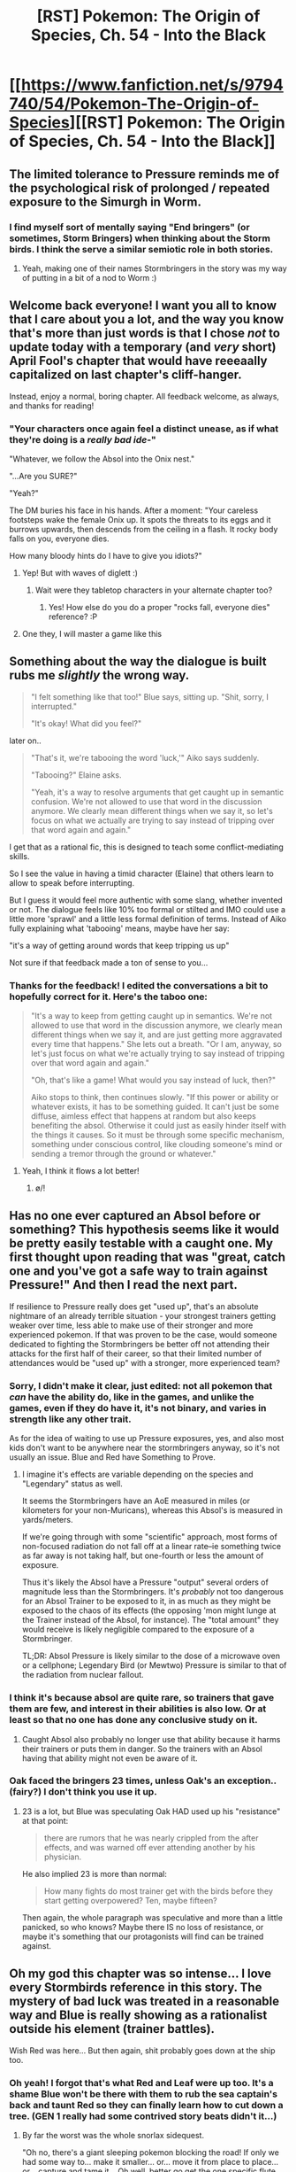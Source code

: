 #+TITLE: [RST] Pokemon: The Origin of Species, Ch. 54 - Into the Black

* [[https://www.fanfiction.net/s/9794740/54/Pokemon-The-Origin-of-Species][[RST] Pokemon: The Origin of Species, Ch. 54 - Into the Black]]
:PROPERTIES:
:Author: DaystarEld
:Score: 76
:DateUnix: 1522581776.0
:DateShort: 2018-Apr-01
:END:

** The limited tolerance to Pressure reminds me of the psychological risk of prolonged / repeated exposure to the Simurgh in Worm.
:PROPERTIES:
:Author: sand_bagger
:Score: 31
:DateUnix: 1522592373.0
:DateShort: 2018-Apr-01
:END:

*** I find myself sort of mentally saying "End bringers" (or sometimes, Storm Bringers) when thinking about the Storm birds. I think the serve a similar semiotic role in both stories.
:PROPERTIES:
:Author: empocariam
:Score: 15
:DateUnix: 1522629381.0
:DateShort: 2018-Apr-02
:END:

**** Yeah, making one of their names Stormbringers in the story was my way of putting in a bit of a nod to Worm :)
:PROPERTIES:
:Author: DaystarEld
:Score: 22
:DateUnix: 1522634117.0
:DateShort: 2018-Apr-02
:END:


** Welcome back everyone! I want you all to know that I care about you a lot, and the way you know that's more than just words is that I chose /not/ to update today with a temporary (and /very/ short) April Fool's chapter that would have reeeaally capitalized on last chapter's cliff-hanger.

Instead, enjoy a normal, boring chapter. All feedback welcome, as always, and thanks for reading!
:PROPERTIES:
:Author: DaystarEld
:Score: 28
:DateUnix: 1522581950.0
:DateShort: 2018-Apr-01
:END:

*** "Your characters once again feel a distinct unease, as if what they're doing is a /really bad ide/-"

"Whatever, we follow the Absol into the Onix nest."

"...Are you SURE?"

"Yeah?"

The DM buries his face in his hands. After a moment: "Your careless footsteps wake the female Onix up. It spots the threats to its eggs and it burrows upwards, then descends from the ceiling in a flash. It rocky body falls on you, everyone dies.

How many bloody hints do I have to give you idiots?"
:PROPERTIES:
:Author: ManyCookies
:Score: 24
:DateUnix: 1522617796.0
:DateShort: 2018-Apr-02
:END:

**** Yep! But with waves of diglett :)
:PROPERTIES:
:Author: DaystarEld
:Score: 8
:DateUnix: 1522652351.0
:DateShort: 2018-Apr-02
:END:

***** Wait were they tabletop characters in your alternate chapter too?
:PROPERTIES:
:Author: ManyCookies
:Score: 7
:DateUnix: 1522652660.0
:DateShort: 2018-Apr-02
:END:

****** Yes! How else do you do a proper "rocks fall, everyone dies" reference? :P
:PROPERTIES:
:Author: DaystarEld
:Score: 6
:DateUnix: 1522689485.0
:DateShort: 2018-Apr-02
:END:


**** One they, I will master a game like this
:PROPERTIES:
:Author: Ceres_Golden_Cross
:Score: 2
:DateUnix: 1523959432.0
:DateShort: 2018-Apr-17
:END:


** Something about the way the dialogue is built rubs me /slightly/ the wrong way.

#+begin_quote

  #+begin_quote
    "I felt something like that too!" Blue says, sitting up. "Shit, sorry, I interrupted."

    "It's okay! What did you feel?"
  #+end_quote
#+end_quote

later on..

#+begin_quote

  #+begin_quote
    "That's it, we're tabooing the word 'luck,'" Aiko says suddenly.

    "Tabooing?" Elaine asks.

    "Yeah, it's a way to resolve arguments that get caught up in semantic confusion. We're not allowed to use that word in the discussion anymore. We clearly mean different things when we say it, so let's focus on what we actually are trying to say instead of tripping over that word again and again."
  #+end_quote
#+end_quote

I get that as a rational fic, this is designed to teach some conflict-mediating skills.

So I see the value in having a timid character (Elaine) that others learn to allow to speak before interrupting.

But I guess it would feel more authentic with some slang, whether invented or not. The dialogue feels like 10% too formal or stilted and IMO could use a little more 'sprawl' and a little less formal definition of terms. Instead of Aiko fully explaining what 'tabooing' means, maybe have her say:

"it's a way of getting around words that keep tripping us up"

Not sure if that feedback made a ton of sense to you...
:PROPERTIES:
:Author: gardenofjew
:Score: 20
:DateUnix: 1522593850.0
:DateShort: 2018-Apr-01
:END:

*** Thanks for the feedback! I edited the conversations a bit to hopefully correct for it. Here's the taboo one:

#+begin_quote
  "It's a way to keep from getting caught up in semantics. We're not allowed to use that word in the discussion anymore, we clearly mean different things when we say it, and are just getting more aggravated every time that happens." She lets out a breath. "Or I am, anyway, so let's just focus on what we're actually trying to say instead of tripping over that word again and again."

  "Oh, that's like a game! What would you say instead of luck, then?"

  Aiko stops to think, then continues slowly. "If this power or ability or whatever exists, it has to be something guided. It can't just be some diffuse, aimless effect that happens at random but also keeps benefiting the absol. Otherwise it could just as easily hinder itself with the things it causes. So it must be through some specific mechanism, something under conscious control, like clouding someone's mind or sending a tremor through the ground or whatever."
#+end_quote
:PROPERTIES:
:Author: DaystarEld
:Score: 14
:DateUnix: 1522611013.0
:DateShort: 2018-Apr-02
:END:

**** Yeah, I think it flows a lot better!
:PROPERTIES:
:Author: gardenofjew
:Score: 6
:DateUnix: 1522617437.0
:DateShort: 2018-Apr-02
:END:

***** \o/!
:PROPERTIES:
:Author: DaystarEld
:Score: 9
:DateUnix: 1522626242.0
:DateShort: 2018-Apr-02
:END:


** Has no one ever captured an Absol before or something? This hypothesis seems like it would be pretty easily testable with a caught one. My first thought upon reading that was "great, catch one and you've got a safe way to train against Pressure!" And then I read the next part.

If resilience to Pressure really does get "used up", that's an absolute nightmare of an already terrible situation - your strongest trainers getting weaker over time, less able to make use of their stronger and more experienced pokemon. If that was proven to be the case, would someone dedicated to fighting the Stormbringers be better off not attending their attacks for the first half of their career, so that their limited number of attendances would be "used up" with a stronger, more experienced team?
:PROPERTIES:
:Author: Flashbunny
:Score: 14
:DateUnix: 1522585749.0
:DateShort: 2018-Apr-01
:END:

*** Sorry, I didn't make it clear, just edited: not all pokemon that /can/ have the ability do, like in the games, and unlike the games, even if they do have it, it's not binary, and varies in strength like any other trait.

As for the idea of waiting to use up Pressure exposures, yes, and also most kids don't want to be anywhere near the stormbringers anyway, so it's not usually an issue. Blue and Red have Something to Prove.
:PROPERTIES:
:Author: DaystarEld
:Score: 21
:DateUnix: 1522611168.0
:DateShort: 2018-Apr-02
:END:

**** I imagine it's effects are variable depending on the species and "Legendary" status as well.

It seems the Stormbringers have an AoE measured in miles (or kilometers for your non-Muricans), whereas this Absol's is measured in yards/meters.

If we're going through with some "scientific" approach, most forms of non-focused radiation do not fall off at a linear rate--ie something twice as far away is not taking half, but one-fourth or less the amount of exposure.

Thus it's likely the Absol have a Pressure "output" several orders of magnitude less than the Stormbringers. It's /probably/ not too dangerous for an Absol Trainer to be exposed to it, in as much as they might be exposed to the chaos of its effects (the opposing 'mon might lunge at the Trainer instead of the Absol, for instance). The "total amount" they would receive is likely negligible compared to the exposure of a Stormbringer.

TL;DR: Absol Pressure is likely similar to the dose of a microwave oven or a cellphone; Legendary Bird (or Mewtwo) Pressure is similar to that of the radiation from nuclear fallout.
:PROPERTIES:
:Author: RynnisOne
:Score: 14
:DateUnix: 1522644096.0
:DateShort: 2018-Apr-02
:END:


*** I think it's because absol are quite rare, so trainers that gave them are few, and interest in their abilities is also low. Or at least so that no one has done any conclusive study on it.
:PROPERTIES:
:Author: OnePunchFan8
:Score: 11
:DateUnix: 1522593954.0
:DateShort: 2018-Apr-01
:END:

**** Caught Absol also probably no longer use that ability because it harms their trainers or puts them in danger. So the trainers with an Absol having that ability might not even be aware of it.
:PROPERTIES:
:Author: DrunkenQuetzalcoatl
:Score: 19
:DateUnix: 1522594199.0
:DateShort: 2018-Apr-01
:END:


*** Oak faced the bringers 23 times, unless Oak's an exception.. (fairy?) I don't think you use it up.
:PROPERTIES:
:Author: noimnotgreedy
:Score: 4
:DateUnix: 1522594703.0
:DateShort: 2018-Apr-01
:END:

**** 23 is a lot, but Blue was speculating Oak HAD used up his "resistance" at that point:

#+begin_quote
  there are rumors that he was nearly crippled from the after effects, and was warned off ever attending another by his physician.
#+end_quote

He also implied 23 is more than normal:

#+begin_quote
  How many fights do most trainer get with the birds before they start getting overpowered? Ten, maybe fifteen?
#+end_quote

Then again, the whole paragraph was speculative and more than a little panicked, so who knows? Maybe there IS no loss of resistance, or maybe it's something that our protagonists will find can be trained against.
:PROPERTIES:
:Author: AnthiumV
:Score: 23
:DateUnix: 1522598299.0
:DateShort: 2018-Apr-01
:END:


** Oh my god this chapter was so intense... I love every Stormbirds reference in this story. The mystery of bad luck was treated in a reasonable way and Blue is really showing as a rationalist outside his element (trainer battles).

Wish Red was here... But then again, shit probably goes down at the ship too.
:PROPERTIES:
:Author: ShareDVI
:Score: 15
:DateUnix: 1522612367.0
:DateShort: 2018-Apr-02
:END:

*** Oh yeah! I forgot that's what Red and Leaf were up too. It's a shame Blue won't be there with them to rub the sea captain's back and taunt Red so they can finally learn how to cut down a tree. (GEN 1 really had some contrived story beats didn't it...)
:PROPERTIES:
:Author: empocariam
:Score: 10
:DateUnix: 1522628079.0
:DateShort: 2018-Apr-02
:END:

**** By far the worst was the whole snorlax sidequest.

"Oh no, there's a giant sleeping pokemon blocking the road! If only we had some way to... make it smaller... or... move it from place to place... or... capture and tame it... Oh well, better go get the one specific flute that can wake it up so you can fight it!"

Twice the hilarity ensues if you then put it back to sleep in-combat to help capture it. I really don't know what the game writers were thinking :P
:PROPERTIES:
:Author: DaystarEld
:Score: 12
:DateUnix: 1522699069.0
:DateShort: 2018-Apr-03
:END:

***** Of course, it will probably put /itself/ back to sleep when you fight it...
:PROPERTIES:
:Author: thrawnca
:Score: 5
:DateUnix: 1522925060.0
:DateShort: 2018-Apr-05
:END:

****** Right, what would have been great is if the flute somehow stopped it from using Rest to heal itself. That way if you fight it without the flute it was a really hard battle, or if you got the flute it would be easier.

Not that they'd actually let you do that of course, since it was just meant to be a contrived way to direct the player from one place to another.
:PROPERTIES:
:Author: DaystarEld
:Score: 4
:DateUnix: 1522958523.0
:DateShort: 2018-Apr-06
:END:

******* [[https://pics.me.me/today-were-dancing-for-no-reason-someday-well-disappear-for-3691780.png][Today, we're dancing for no reason...]]
:PROPERTIES:
:Author: empocariam
:Score: 6
:DateUnix: 1523070709.0
:DateShort: 2018-Apr-07
:END:

******** Yeeeap. It's not an /important/ gripe, but it's still one that bothers me in terms of lazy game writing/world crafting. Since they refuse to make a real open world game, the now-multi-millions-making game company should be able to come up with better reasons to artificially block map exploration :P
:PROPERTIES:
:Author: DaystarEld
:Score: 3
:DateUnix: 1523076457.0
:DateShort: 2018-Apr-07
:END:


** Man this Absol is a damn BEAST.

Boys, how do you get outsmarted and lured into a trap by something that can kindly be described as 'pet-smart'? You are human beings!
:PROPERTIES:
:Author: WalterTFD
:Score: 12
:DateUnix: 1522601892.0
:DateShort: 2018-Apr-01
:END:

*** I think it's more "Absol is a walking trap" than "they got lured into a trap."
:PROPERTIES:
:Author: LazarusRises
:Score: 21
:DateUnix: 1522602134.0
:DateShort: 2018-Apr-01
:END:

**** Can a master ball miss Absol? Is this the pokeverse's "can god create a boulder he cannot lift?"?
:PROPERTIES:
:Author: noimnotgreedy
:Score: 7
:DateUnix: 1522602845.0
:DateShort: 2018-Apr-01
:END:

***** I don't think Master Balls auto-hit in this world, so that could happen. But neither Absol nor Silph Co. are god.
:PROPERTIES:
:Author: LazarusRises
:Score: 10
:DateUnix: 1522603178.0
:DateShort: 2018-Apr-01
:END:

****** [deleted]
:PROPERTIES:
:Score: 11
:DateUnix: 1522610415.0
:DateShort: 2018-Apr-01
:END:

******* I'm thinking it might come up on the ss Anne, but it might be something that Giovanni's partner is keeping hush so he can capture mewtwo
:PROPERTIES:
:Author: Croktopus
:Score: 8
:DateUnix: 1522617116.0
:DateShort: 2018-Apr-02
:END:

******** For that to work master balls would have to be able to capture intelligent beings without killing them, in which case it has applications way beyond using it to capture Mewtwo (who as far as Giovanni knows is mostly content with being a lab rat for now).
:PROPERTIES:
:Author: Silver_Swift
:Score: 3
:DateUnix: 1522832454.0
:DateShort: 2018-Apr-04
:END:


** u/UPBOAT_FORTRESS_2:
#+begin_quote
  update today with a temporary (and very short) April Fool's chapter that would have reeeaally capitalized on last chapter's cliff-hanger.
#+end_quote

Maybe I'm alone in this, but if you have it written -- well. When I read this, I thought "Ask him to post it anyway"

Now that I've finished the chapter, I bet you could retrofit it onto /this/ cliffhanger
:PROPERTIES:
:Author: UPBOAT_FORTRESS_2
:Score: 8
:DateUnix: 1522621382.0
:DateShort: 2018-Apr-02
:END:

*** [[/u/ManyCookies]] pretty much covered it ;P
:PROPERTIES:
:Author: DaystarEld
:Score: 4
:DateUnix: 1522626230.0
:DateShort: 2018-Apr-02
:END:


** Awesome chapter as usual! I love seeing Blue improve as a leader and avoid making costly mistakes that he easily could have made in the past ala Viridian Forest's events. I kind of hope Blue captures the Absol somehow and bonds with it in a unique way since he's Dark and it's a Dark-type.

Also, I do have one quick question about Pressure. Is the whole discussion about only being able to stand up to it a limited amount of times a definitive thing, or is that just something that Blue and the others were speculating? It was a bit hard to determine from the way it was written in this chapter.

Thanks for not giving us a joke chapter, and if you celebrate it, happy Easter Sunday!
:PROPERTIES:
:Author: TheGreatTactician
:Score: 8
:DateUnix: 1522630283.0
:DateShort: 2018-Apr-02
:END:

*** Glad you enjoyed it :) And the Pressure effects are definitive: there's on hard limit, but the impact of it becomes more and more pronounced after each time.
:PROPERTIES:
:Author: DaystarEld
:Score: 6
:DateUnix: 1522633918.0
:DateShort: 2018-Apr-02
:END:

**** Interesting. So does that mean that Absol can't even really be used if caught since its ability is so dangerous? Or can it be turned off, so to speak?
:PROPERTIES:
:Author: TheGreatTactician
:Score: 3
:DateUnix: 1522634677.0
:DateShort: 2018-Apr-02
:END:

***** Since people have caught absol and not noticed the pressure it might be that it can be turned off and is turned off by the instinct overriding part of pokeballs (the thing Red brings back)
:PROPERTIES:
:Author: Electric999999
:Score: 4
:DateUnix: 1522669802.0
:DateShort: 2018-Apr-02
:END:


** *camera pans over the defenders, the absol, and the rest of the scene, from various angles, in extreme slow motion/freeze frame for the duration of the [[https://www.youtube.com/watch?v=a01QQZyl-_I][song]] *
:PROPERTIES:
:Author: DerSaidin
:Score: 8
:DateUnix: 1522593872.0
:DateShort: 2018-Apr-01
:END:

*** Ha! I like this mental image. There are many moments where I would like to add music to the reading experience, and this would be the second or third scene that not only would have lyrics, but also wouldn't be anime or video game music. I feel like that might be jarring (in the hypothetical world where there actually is mini clips of music playing at random points in the story) but think it would fit in this case :P
:PROPERTIES:
:Author: DaystarEld
:Score: 5
:DateUnix: 1522611273.0
:DateShort: 2018-Apr-02
:END:


** I'm glad you didn't make a joke chapter.

A question: Are ghost types rare and difficult to catch? They would be a very useful resource in this situation: even if they can't phase through walls, they're probably silent. Gen VI removed Gengar's levitate (wtf?) but even Gastly by itself is pretty darn scary; quiet cloud of poison (secondary typing!) that moves by itself.

Also, one thing that I just noticed: Surge's gym pretty much teaches people how to deal with those situations. Why not even the rangers ask for backup? Practical field experience, too.

BTW, suggestions for an actual joke chapter anyone? "There's a Rotom in your dishwasher!"? Peak humans (Batman) in the Pokeverse? Blue finds
:PROPERTIES:
:Author: noimnotgreedy
:Score: 7
:DateUnix: 1522594440.0
:DateShort: 2018-Apr-01
:END:

*** u/DaystarEld:
#+begin_quote
  A question: Are ghost types rare and difficult to catch?
#+end_quote

They are indeed, and the most difficult to train. Most trainers in fact don't bother, and leave Ghost pokemon to psychics who feel a need to walk on the dangerous side.

#+begin_quote
  Surge's gym pretty much teaches people how to deal with those situations. Why not even the rangers ask for backup?
#+end_quote

Do you mean in general, or this situation? They do in general, and in this situation they didn't realize it was as dire as it was until the report by Blue's group.
:PROPERTIES:
:Author: DaystarEld
:Score: 13
:DateUnix: 1522626130.0
:DateShort: 2018-Apr-02
:END:


*** Ghost types are weak to and against Dark.
:PROPERTIES:
:Author: Trips-Over-Tail
:Score: 2
:DateUnix: 1522777863.0
:DateShort: 2018-Apr-03
:END:

**** I'd say ghost types would be better suited to indirect solutions rather than direct ones. Fighting is out of the question esp. when weakened.

My naive and simple strategy would be to have a few gastly use Curse. Paging [[/u/DaystarEld]]: how do moves like Curse, Spite, and (less likely) Pain Split work in Oos?? Are those psychological, rather than physical effects?
:PROPERTIES:
:Author: noimnotgreedy
:Score: 2
:DateUnix: 1522785882.0
:DateShort: 2018-Apr-04
:END:

***** Yeah, most Ghost attacks cause "mental damage," especially non-direct damage attacks. And anything that lowers PP, like Spite, can be re-imagined as simply being something that tires out the enemy faster.
:PROPERTIES:
:Author: DaystarEld
:Score: 3
:DateUnix: 1522786913.0
:DateShort: 2018-Apr-04
:END:


** i got the email and i was instantly like "goddamnit eld dont you do this to me"

pleasantly surprised to find that it was 'only' a regular chapter. this was so hype.
:PROPERTIES:
:Author: Croktopus
:Score: 6
:DateUnix: 1522627180.0
:DateShort: 2018-Apr-02
:END:


** Holy shit, Blue. What the hell have you gotten yourself into?
:PROPERTIES:
:Author: Cariyaga
:Score: 5
:DateUnix: 1522594055.0
:DateShort: 2018-Apr-01
:END:


** Interesting that of all non-legendary lines with Pressure (Aerodactyl, Weavile, Dusknoir, Absol, Vespiquen, Spiritomb, Wailord, Bisharp), 50% of them are dark type.

Could Blue's darkness give him an advantage on resisting Pressure? Maybe that's why elder Oak was so resilient, something Dark about the Oak family tree.

As an aside, I find it a little unusual to think that a Pokemon like Vespiquen, which seems to relatively common from the way they were talked about during the Pineco catching chapter, would not have the same reputation as Absol for bad luck. Maybe attributed to the chaos caused by dealing with large combee swarms?

Absol really does seem to have some kind of heightened intelligence, of only for it's ability to be so dang creepy. That scene of a lone cat-monster standing in the center of a dimly lit hollowed out chamber while the rumbling of even larger snakes come burrowing toward you. Chills to the extreme.
:PROPERTIES:
:Author: empocariam
:Score: 6
:DateUnix: 1522629230.0
:DateShort: 2018-Apr-02
:END:

*** The game treats abilities as pretty binary (either you have the ability, and its effect is 100% there, or you don't, and you have none of it), whereas I'm treating abilities as much more fluid than that. So most vespiquen don't actually exert any Pressure noticeable by humans, nor do most absol for that matter :)
:PROPERTIES:
:Author: DaystarEld
:Score: 12
:DateUnix: 1522634045.0
:DateShort: 2018-Apr-02
:END:


** Hm. Hey Daystar, how would you explain Absol's /other/ ability, Super Luck? Perhaps a different application of Pressure?
:PROPERTIES:
:Author: Cariyaga
:Score: 5
:DateUnix: 1522670053.0
:DateShort: 2018-Apr-02
:END:

*** I kind of think of it as just an overall heightening of agility and combat prowess, to the point of being able to strike more cleanly and effectively. It looks to others like you just happened to step to the right place at the right time to avoid a strike and land a critical blow in return, but in truth it's more like the ability to read the enemy and move in tune with them.

And again this is just one adaptation of the ability. In my world pokemon abilities are named the same thing because of their effects, not because of the underlying mechanism behind them :)
:PROPERTIES:
:Author: DaystarEld
:Score: 5
:DateUnix: 1522700151.0
:DateShort: 2018-Apr-03
:END:


** Typo thread!
:PROPERTIES:
:Author: DaystarEld
:Score: 5
:DateUnix: 1522581959.0
:DateShort: 2018-Apr-01
:END:

*** u/CarVac:
#+begin_quote
  aims a the leaping, slashing blur of black
#+end_quote

Aims /at/

#+begin_quote
  Even if we assume this absol can... exert some power that makes things go in their favor, what our warning them even do?
#+end_quote

What /will/ our warning
:PROPERTIES:
:Author: CarVac
:Score: 4
:DateUnix: 1522582802.0
:DateShort: 2018-Apr-01
:END:

**** Fixed, thanks!
:PROPERTIES:
:Author: DaystarEld
:Score: 3
:DateUnix: 1522583545.0
:DateShort: 2018-Apr-01
:END:


*** u/DerSaidin:
#+begin_quote
  but before he can even finish a granola bar he gets a all back from Fischer.
#+end_quote

all -> call
:PROPERTIES:
:Author: DerSaidin
:Score: 4
:DateUnix: 1522588714.0
:DateShort: 2018-Apr-01
:END:

**** Fixed!
:PROPERTIES:
:Author: DaystarEld
:Score: 2
:DateUnix: 1522611020.0
:DateShort: 2018-Apr-02
:END:


*** u/1337_w0n:
#+begin_quote
  leaving a an arrow on the wall
#+end_quote

leaving an arrow on the wall
:PROPERTIES:
:Author: 1337_w0n
:Score: 4
:DateUnix: 1522589522.0
:DateShort: 2018-Apr-01
:END:

**** Fixed, thanks :)
:PROPERTIES:
:Author: DaystarEld
:Score: 2
:DateUnix: 1522611027.0
:DateShort: 2018-Apr-02
:END:


*** u/jordanb716:
#+begin_quote
  “Yeah,” Elaine says. “I mean it's been here awhile. We could just /got/ another fifteen minutes or so?”
#+end_quote
:PROPERTIES:
:Author: jordanb716
:Score: 3
:DateUnix: 1522593629.0
:DateShort: 2018-Apr-01
:END:

**** Fixed :)
:PROPERTIES:
:Author: DaystarEld
:Score: 2
:DateUnix: 1522611032.0
:DateShort: 2018-Apr-02
:END:


*** u/ZeroProtagonist:
#+begin_quote
  "Aiko stops to think, then continues slowly. "If this power or ability...
#+end_quote

Extra quotation marks at the start of this sentence.
:PROPERTIES:
:Author: ZeroProtagonist
:Score: 3
:DateUnix: 1522684974.0
:DateShort: 2018-Apr-02
:END:

**** Woops, missed this comment. Fixed now, thanks!
:PROPERTIES:
:Author: DaystarEld
:Score: 2
:DateUnix: 1522896683.0
:DateShort: 2018-Apr-05
:END:


*** u/MacDancer:
#+begin_quote
  we won't get mad at your
#+end_quote

We won't get mad at you
:PROPERTIES:
:Author: MacDancer
:Score: 2
:DateUnix: 1522604304.0
:DateShort: 2018-Apr-01
:END:

**** Fixed!
:PROPERTIES:
:Author: DaystarEld
:Score: 2
:DateUnix: 1522611043.0
:DateShort: 2018-Apr-02
:END:


*** shocks to the cavern has/shocks to the cavern have

but Elaine's face seems to be/Elaine's face seems to be

But I'm Dark - I didn't think Blue was telling everyone that?

: within fifteen minutes/; within fifteen minutes

: what to them looks/; what to them looks

feels his whole body tense/feels his whole body as tense

would have argued:/would have argued;

Come one/Come on

or luck"/or luck,"

shake boxes and stay out of the way of what that results in better than/shake boxes, and stay out of the way of what that results in better than
:PROPERTIES:
:Author: thrawnca
:Score: 2
:DateUnix: 1522788197.0
:DateShort: 2018-Apr-04
:END:

**** All fixed, thank you! Blue decided to reveal it to those who are willing to travel with him, since it's pretty useful tactical information to have and they've already shown some trustworthiness.
:PROPERTIES:
:Author: DaystarEld
:Score: 3
:DateUnix: 1522794147.0
:DateShort: 2018-Apr-04
:END:


*** A few more:

a spray that catches one of the diglett

This is actually targeting a dugtrio, right?

even in the relatively dim light of the butterfree's wings, but Elaine's face

I think you missed this one; "but" doesn't belong.

and says. "Okay

and says, "Okay

isn't facing them, thankfully so

isn't facing them, thankfully, so

most trainer

most trainers

as surge of relief

a surge of relief

one of the ranger's jolteon

one of the rangers' jolteon
:PROPERTIES:
:Author: thrawnca
:Score: 2
:DateUnix: 1522927577.0
:DateShort: 2018-Apr-05
:END:

**** All fixed, thanks!
:PROPERTIES:
:Author: DaystarEld
:Score: 2
:DateUnix: 1522985654.0
:DateShort: 2018-Apr-06
:END:


** I-I... Just... Amazing. Terrifying. Epic. Misterious. World building. All of it is here. More than I could ever expect from pokémon. I don't know that to say
:PROPERTIES:
:Author: Ceres_Golden_Cross
:Score: 3
:DateUnix: 1523959200.0
:DateShort: 2018-Apr-17
:END:

*** Thank you! Glad you enjoyed it so much :)
:PROPERTIES:
:Author: DaystarEld
:Score: 2
:DateUnix: 1523996364.0
:DateShort: 2018-Apr-18
:END:


** I didn't understand Aiko's explanation in the end? I think I get the concept, but her wording is off. Missing words/sentences?
:PROPERTIES:
:Author: masasin
:Score: 2
:DateUnix: 1522649267.0
:DateShort: 2018-Apr-02
:END:

*** Yeah, It's meant to be a little vague, when she says it :) Basically she's just hypothesizing that the absol semi-constantly uses its Pressure to manipulate the world around it in ways that look like guided misfortune, but is really just mayhem that it can escape much more easily than anyone that happens to be around it.
:PROPERTIES:
:Author: DaystarEld
:Score: 8
:DateUnix: 1522651554.0
:DateShort: 2018-Apr-02
:END:

**** Specifically:

#+begin_quote
  And what it does is shake boxes and stay out of the way of what that results in better than those around it.
#+end_quote

I think this sentence might be malformed. Otherwise, how do you parse it?
:PROPERTIES:
:Author: masasin
:Score: 4
:DateUnix: 1522653762.0
:DateShort: 2018-Apr-02
:END:

***** Not malformed, but just hard to see the division of clauses at a glance.

#+begin_quote
  And what it does is (shake boxes and (stay out of the way of (what that results in) better than those around it)).
#+end_quote
:PROPERTIES:
:Author: AKAAkira
:Score: 5
:DateUnix: 1522685192.0
:DateShort: 2018-Apr-02
:END:

****** Makes sense! Thank you!
:PROPERTIES:
:Author: masasin
:Score: 2
:DateUnix: 1522690426.0
:DateShort: 2018-Apr-02
:END:


** Hmm! I'd have never thought of Absol as a lamb before, but I guess I see the resemblance ;3 Cute Undertale reference, too, and an enjoyable chapter overall. I am confused, though, as to why Blue's reaction after seeing the Onyx wasn't to tell everyone he could to get the fuck away.
:PROPERTIES:
:Author: Zim_the_Fox
:Score: 2
:DateUnix: 1522902416.0
:DateShort: 2018-Apr-05
:END:

*** u/DaystarEld:
#+begin_quote
  as to why Blue's reaction after seeing the Onyx wasn't to tell everyone he could to get the fuck away
#+end_quote

When are you referring to?
:PROPERTIES:
:Author: DaystarEld
:Score: 2
:DateUnix: 1522902643.0
:DateShort: 2018-Apr-05
:END:

**** I reread the bit I was referring to. I can't copy it, but it's right after they exit the cave, having found the Absol resting by the Onix nest.

Blue can't reach the other trainers involved, besides Bretta and the Rangers. It feels as though Blue didn't tell Bretta about the Onix, or seriously downplayed the threat, because she and her group appear to be completely taken by surprise when Blue and company show up to rescue her. Unless she just didn't believe him? Though if she follows Blue online, it could be reasonable for the reader to expect her to deduce he would not benefit from such kind of lies.
:PROPERTIES:
:Author: Zim_the_Fox
:Score: 3
:DateUnix: 1522903126.0
:DateShort: 2018-Apr-05
:END:

***** Ahh, I see what you're saying! Yeah, he didn't go into an actual text message or anything, just flagged his location with a descriptor that said that his group needs reinforcements. Think of it like a macro that people can use to communicate quickly and easily. He was expecting to stay there until others arrived or talk to them over the phone, and totally forgot to update Bretta's group when he left. That's why he still had to describe the specifics to the Ranger.
:PROPERTIES:
:Author: DaystarEld
:Score: 4
:DateUnix: 1522903908.0
:DateShort: 2018-Apr-05
:END:

****** For what it's worth, I think the text might benefit from adding that bit of information. But that does make a lot of sense, thank you for clearing it up :3
:PROPERTIES:
:Author: Zim_the_Fox
:Score: 3
:DateUnix: 1522984896.0
:DateShort: 2018-Apr-06
:END:

******* Yep, changed it now! Thanks for bringing it up :)
:PROPERTIES:
:Author: DaystarEld
:Score: 3
:DateUnix: 1522988630.0
:DateShort: 2018-Apr-06
:END:

